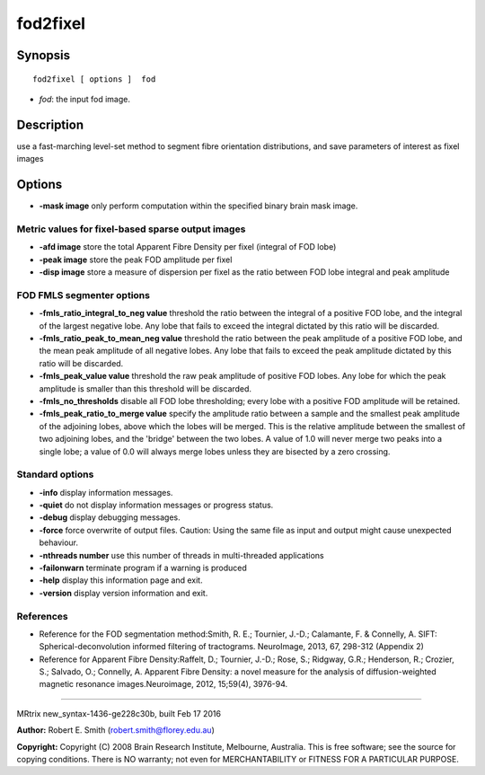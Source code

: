 fod2fixel
===========

Synopsis
--------

::

    fod2fixel [ options ]  fod

-  *fod*: the input fod image.

Description
-----------

use a fast-marching level-set method to segment fibre orientation
distributions, and save parameters of interest as fixel images

Options
-------

-  **-mask image** only perform computation within the specified binary
   brain mask image.

Metric values for fixel-based sparse output images
^^^^^^^^^^^^^^^^^^^^^^^^^^^^^^^^^^^^^^^^^^^^^^^^^^

-  **-afd image** store the total Apparent Fibre Density per fixel
   (integral of FOD lobe)

-  **-peak image** store the peak FOD amplitude per fixel

-  **-disp image** store a measure of dispersion per fixel as the ratio
   between FOD lobe integral and peak amplitude

FOD FMLS segmenter options
^^^^^^^^^^^^^^^^^^^^^^^^^^

-  **-fmls_ratio_integral_to_neg value** threshold the ratio
   between the integral of a positive FOD lobe, and the integral of the
   largest negative lobe. Any lobe that fails to exceed the integral
   dictated by this ratio will be discarded.

-  **-fmls_ratio_peak_to_mean_neg value** threshold the ratio
   between the peak amplitude of a positive FOD lobe, and the mean peak
   amplitude of all negative lobes. Any lobe that fails to exceed the
   peak amplitude dictated by this ratio will be discarded.

-  **-fmls_peak_value value** threshold the raw peak amplitude of
   positive FOD lobes. Any lobe for which the peak amplitude is smaller
   than this threshold will be discarded.

-  **-fmls_no_thresholds** disable all FOD lobe thresholding; every
   lobe with a positive FOD amplitude will be retained.

-  **-fmls_peak_ratio_to_merge value** specify the amplitude ratio
   between a sample and the smallest peak amplitude of the adjoining
   lobes, above which the lobes will be merged. This is the relative
   amplitude between the smallest of two adjoining lobes, and the
   'bridge' between the two lobes. A value of 1.0 will never merge two
   peaks into a single lobe; a value of 0.0 will always merge lobes
   unless they are bisected by a zero crossing.

Standard options
^^^^^^^^^^^^^^^^

-  **-info** display information messages.

-  **-quiet** do not display information messages or progress status.

-  **-debug** display debugging messages.

-  **-force** force overwrite of output files. Caution: Using the same
   file as input and output might cause unexpected behaviour.

-  **-nthreads number** use this number of threads in multi-threaded
   applications

-  **-failonwarn** terminate program if a warning is produced

-  **-help** display this information page and exit.

-  **-version** display version information and exit.

References
^^^^^^^^^^

-  Reference for the FOD segmentation method:Smith, R. E.; Tournier,
   J.-D.; Calamante, F. & Connelly, A. SIFT: Spherical-deconvolution
   informed filtering of tractograms. NeuroImage, 2013, 67, 298-312
   (Appendix 2)

-  Reference for Apparent Fibre Density:Raffelt, D.; Tournier, J.-D.;
   Rose, S.; Ridgway, G.R.; Henderson, R.; Crozier, S.; Salvado, O.;
   Connelly, A. Apparent Fibre Density: a novel measure for the analysis
   of diffusion-weighted magnetic resonance images.Neuroimage, 2012,
   15;59(4), 3976-94.

--------------

MRtrix new_syntax-1436-ge228c30b, built Feb 17 2016

**Author:** Robert E. Smith (robert.smith@florey.edu.au)

**Copyright:** Copyright (C) 2008 Brain Research Institute, Melbourne,
Australia. This is free software; see the source for copying conditions.
There is NO warranty; not even for MERCHANTABILITY or FITNESS FOR A
PARTICULAR PURPOSE.

